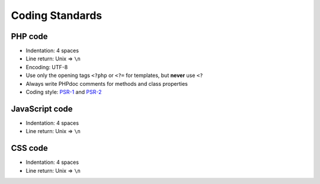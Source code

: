 Coding Standards
================

PHP code
--------

-  Indentation: 4 spaces
-  Line return: Unix => ``\n``
-  Encoding: UTF-8
-  Use only the opening tags ``<?php`` or ``<?=`` for templates, but **never** use ``<?``
-  Always write PHPdoc comments for methods and class properties
-  Coding style: `PSR-1 <http://www.php-fig.org/psr/psr-1/>`__ and `PSR-2 <http://www.php-fig.org/psr/psr-2/>`__

JavaScript code
---------------

-  Indentation: 4 spaces
-  Line return: Unix => ``\n``

CSS code
--------

-  Indentation: 4 spaces
-  Line return: Unix => ``\n``
